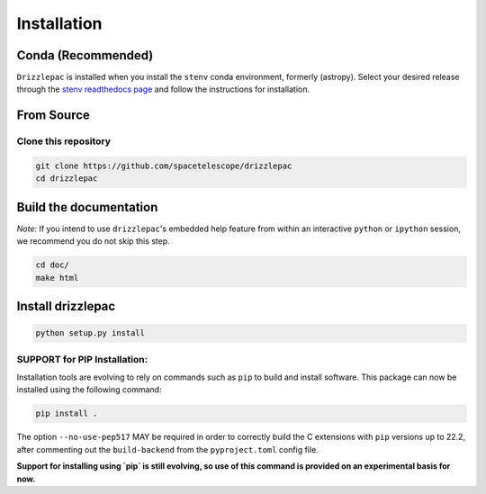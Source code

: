 Installation
------------

Conda (Recommended)
===================

``Drizzlepac`` is installed when you install the ``stenv`` conda environment, formerly (astropy). Select your desired release through the `stenv readthedocs page <https://stenv.readthedocs.io/en/latest/getting_started.html>`_ and follow the instructions for installation. 


From Source
===========

Clone this repository
*********************
.. code-block:: shell

    git clone https://github.com/spacetelescope/drizzlepac
    cd drizzlepac


Build the documentation
=======================

*Note:* If you intend to use ``drizzlepac``'s embedded help feature from within
an interactive ``python`` or ``ipython`` session, we recommend you do not skip
this step.


.. code-block:: shell

    cd doc/
    make html


Install drizzlepac
==================

.. code-block:: shell

    python setup.py install

SUPPORT for PIP Installation:
*****************************

Installation tools are evolving to rely on commands such as ``pip`` 
to build and install software.  This package can now be installed 
using the following command:

.. code-block:: shell

    pip install .

The option ``--no-use-pep517`` MAY be required in order to correctly build 
the C extensions with ``pip`` versions up to 22.2, after commenting out 
the ``build-backend`` from the ``pyproject.toml`` config file.

**Support for installing using `pip` is still evolving, so use of this 
command is provided on an experimental basis for now.**
